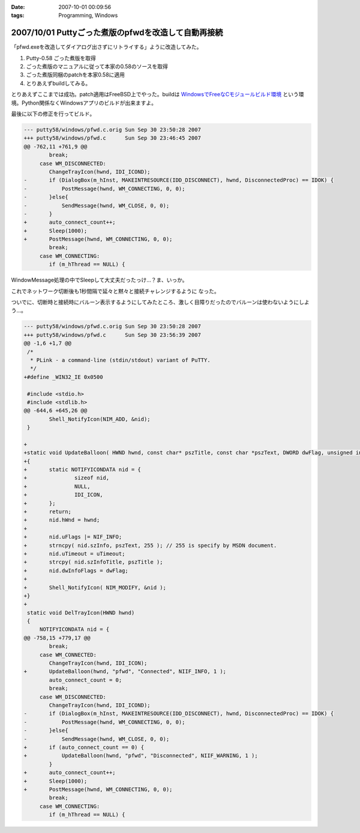 :date: 2007-10-01 00:09:56
:tags: Programming, Windows

====================================================
2007/10/01 Puttyごった煮版のpfwdを改造して自動再接続
====================================================

「pfwd.exeを改造してダイアログ出さずにリトライする」ように改造してみた。

1. Putty-0.58 ごった煮版を取得
2. ごった煮版のマニュアルに従って本家の0.58のソースを取得
3. ごった煮版同梱のpatchを本家0.58に適用
4. とりあえずbuildしてみる。

とりあえずここまでは成功。patch適用はFreeBSD上でやった。buildは `WindowsでFreeなCモジュールビルド環境`_ という環境。Python関係なくWindowsアプリのビルドが出来ますよ。

最後に以下の修正を行ってビルド。

.. code-block:: cpp

	--- putty58/windows/pfwd.c.orig	Sun Sep 30 23:50:28 2007
	+++ putty58/windows/pfwd.c	Sun Sep 30 23:46:45 2007
	@@ -762,11 +761,9 @@
	 	break;
	     case WM_DISCONNECTED:
	 	ChangeTrayIcon(hwnd, IDI_ICOND);
	-	if (DialogBox(m_hInst, MAKEINTRESOURCE(IDD_DISCONNECT), hwnd, DisconnectedProc) == IDOK) {
	-	    PostMessage(hwnd, WM_CONNECTING, 0, 0);
	-	}else{
	-	    SendMessage(hwnd, WM_CLOSE, 0, 0);
	-	}
	+	auto_connect_count++;
	+	Sleep(1000);
	+	PostMessage(hwnd, WM_CONNECTING, 0, 0);
	 	break;
	     case WM_CONNECTING:
	 	if (m_hThread == NULL) {

WindowMessage処理の中でSleepして大丈夫だったっけ...？ま、いっか。

これでネットワーク切断後も1秒間隔で延々と黙々と接続チャレンジするように
なった。

ついでに、切断時と接続時にバルーン表示するようにしてみたところ、激しく目障りだったのでバルーンは使わないようにしよう...。

.. code-block:: cpp

	--- putty58/windows/pfwd.c.orig	Sun Sep 30 23:50:28 2007
	+++ putty58/windows/pfwd.c	Sun Sep 30 23:56:39 2007
	@@ -1,6 +1,7 @@
	 /*
	  * PLink - a command-line (stdin/stdout) variant of PuTTY.
	  */
	+#define _WIN32_IE 0x0500
	 
	 #include <stdio.h>
	 #include <stdlib.h>
	@@ -644,6 +645,26 @@
	 	Shell_NotifyIcon(NIM_ADD, &nid);
	 }
	 
	+
	+static void UpdateBalloon( HWND hwnd, const char* pszTitle, const char *pszText, DWORD dwFlag, unsigned int uTimeout )
	+{
	+	static NOTIFYICONDATA nid = {
	+		sizeof nid,
	+		NULL,
	+		IDI_ICON,
	+	};
	+	return;
	+	nid.hWnd = hwnd;
	+
	+	nid.uFlags |= NIF_INFO;
	+	strncpy( nid.szInfo, pszText, 255 ); // 255 is specify by MSDN document.
	+	nid.uTimeout = uTimeout;
	+	strcpy( nid.szInfoTitle, pszTitle );
	+	nid.dwInfoFlags = dwFlag;
	+
	+	Shell_NotifyIcon( NIM_MODIFY, &nid );
	+}
	+
	 static void DelTrayIcon(HWND hwnd)
	 {
	     NOTIFYICONDATA nid = {
	@@ -758,15 +779,17 @@
	 	break;
	     case WM_CONNECTED:
	 	ChangeTrayIcon(hwnd, IDI_ICON);
	+	UpdateBalloon(hwnd, "pfwd", "Connected", NIIF_INFO, 1 );
	 	auto_connect_count = 0;
	 	break;
	     case WM_DISCONNECTED:
	 	ChangeTrayIcon(hwnd, IDI_ICOND);
	-	if (DialogBox(m_hInst, MAKEINTRESOURCE(IDD_DISCONNECT), hwnd, DisconnectedProc) == IDOK) {
	-	    PostMessage(hwnd, WM_CONNECTING, 0, 0);
	-	}else{
	-	    SendMessage(hwnd, WM_CLOSE, 0, 0);
	+	if (auto_connect_count == 0) {
	+	    UpdateBalloon(hwnd, "pfwd", "Disconnected", NIIF_WARNING, 1 );
	 	}
	+	auto_connect_count++;
	+	Sleep(1000);
	+	PostMessage(hwnd, WM_CONNECTING, 0, 0);
	 	break;
	     case WM_CONNECTING:
	 	if (m_hThread == NULL) {



.. _`WindowsでFreeなCモジュールビルド環境`: http://www.freia.jp/taka/memo/freevcbuild/


.. :extend type: text/html
.. :extend:



.. :comments:
.. :comment id: 2007-10-11.2421208264
.. :title: Re:Puttyごった煮版のpfwdを改造して自動再接続
.. :author: しみずかわ
.. :date: 2007-10-11 02:10:42
.. :email: 
.. :url: 
.. :body:
.. 再接続を一定回数以上繰り返すとpfwdが落ちます。やっぱり手抜きは良くない。
.. 
.. :trackbacks:
.. :trackback id: 2007-10-01.9813608809
.. :title: [Django][Python][jQuery][CSS][その他]巡回
.. :blog name: 常山日記
.. :url: http://d.hatena.ne.jp/johzan/20071001/1191208935
.. :date: 2007-10-01 12:23:02
.. :body:
..  Google Code: New: idjango これからに期待! :) videosoft Update: django-pantheon django-evolution deseb django-cms komercha clapton djangobrasil spini-portal django-generics Blog: [Django][django-registration] ユーザー認証をやってみる さくらインターネット
.. 


.. image:: 20071001-pfwd-balloon.*
   :width: 33%

